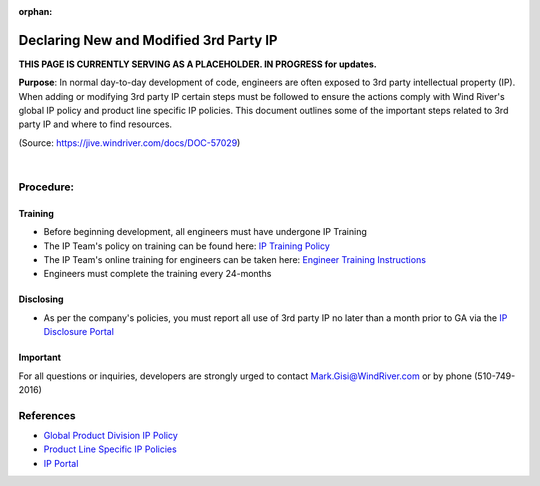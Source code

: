 :orphan:

=============================================
Declaring New and Modified 3rd Party IP
=============================================

**THIS PAGE IS CURRENTLY SERVING AS A PLACEHOLDER.  IN PROGRESS for updates.**

**Purpose**: In normal day-to-day development of code, engineers are often exposed to 3rd party intellectual property (IP).  When adding or modifying 3rd party IP certain steps must be followed to ensure the actions comply with Wind River's global IP policy and product line specific IP policies.  This document outlines some of the important steps related to 3rd party IP and where to find resources.

(Source: https://jive.windriver.com/docs/DOC-57029)

|

**Procedure:**
--------------

Training
+++++++++
 
- Before beginning development, all engineers must have undergone IP Training
- The IP Team's policy on training can be found here: `IP Training Policy <https://jive.windriver.com/docs/DOC-44686>`__
- The IP Team's online training for engineers can be taken here: `Engineer Training Instructions <https://jive.windriver.com/docs/DOC-44687>`__
- Engineers must complete the training every 24-months

Disclosing
+++++++++++

- As per the company's policies, you must report all use of 3rd party IP no later than a month prior to GA via the `IP Disclosure Portal <http://ip.wrs.com/Disclosureform/tabid/79/Default.aspx>`__

Important
+++++++++

For all questions or inquiries, developers are strongly urged to contact Mark.Gisi@WindRiver.com or by phone (510-749-2016)

**References**
--------------
- `Global Product Division IP Policy <https://jive.windriver.com/docs/DOC-44726>`__

- `Product Line Specific IP Policies <https://jive.windriver.com/docs/DOC-44730>`__

- `IP Portal <http://ip.wrs.com/>`__

